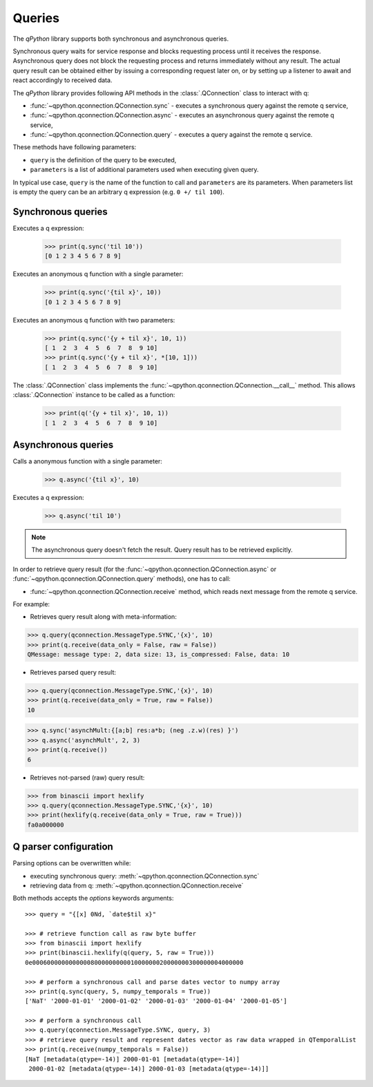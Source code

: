 Queries
=======

The `qPython` library supports both synchronous and asynchronous queries.

Synchronous query waits for service response and blocks requesting process until
it receives the response. Asynchronous query does not block the requesting 
process and returns immediately without any result. The actual query result can 
be obtained either by issuing a corresponding request later on, or by setting up
a listener to await and react accordingly to received data.

The `qPython` library provides following API methods in the 
:class:`.QConnection` class to interact with q:

- :func:`~qpython.qconnection.QConnection.sync` - executes a synchronous query 
  against the remote q service,
- :func:`~qpython.qconnection.QConnection.async` - executes an asynchronous 
  query against the remote q service,
- :func:`~qpython.qconnection.QConnection.query` - executes a query against the
  remote q service.

These methods have following parameters:

- ``query`` is the definition of the query to be executed,
- ``parameters`` is a list of additional parameters used when executing given 
  query.

In typical use case, ``query`` is the name of the function to call and 
``parameters`` are its parameters. When parameters list is empty the query can 
be an arbitrary q expression (e.g. ``0 +/ til 100``).


Synchronous queries
*******************

Executes a q expression:
        
    >>> print(q.sync('til 10'))
    [0 1 2 3 4 5 6 7 8 9]

Executes an anonymous q function with a single parameter:

    >>> print(q.sync('{til x}', 10))
    [0 1 2 3 4 5 6 7 8 9]
    
Executes an anonymous q function with two parameters:

    >>> print(q.sync('{y + til x}', 10, 1))
    [ 1  2  3  4  5  6  7  8  9 10]
    >>> print(q.sync('{y + til x}', *[10, 1]))
    [ 1  2  3  4  5  6  7  8  9 10]

The :class:`.QConnection` class implements the 
:func:`~qpython.qconnection.QConnection.__call__` method. This allows 
:class:`.QConnection` instance to be called as a function:
        
    >>> print(q('{y + til x}', 10, 1))
    [ 1  2  3  4  5  6  7  8  9 10]

    
Asynchronous queries
********************

Calls a anonymous function with a single parameter:
        
    >>> q.async('{til x}', 10)

Executes a q expression:

    >>> q.async('til 10')

.. note:: The asynchronous query doesn't fetch the result. Query result has
          to be retrieved explicitly.

In order to retrieve query result (for the 
:func:`~qpython.qconnection.QConnection.async` or 
:func:`~qpython.qconnection.QConnection.query` methods), one has to call:
 
- :func:`~qpython.qconnection.QConnection.receive` method, which reads next 
  message from the remote q service.

For example:   

- Retrieves query result along with meta-information:
    
>>> q.query(qconnection.MessageType.SYNC,'{x}', 10)
>>> print(q.receive(data_only = False, raw = False))
QMessage: message type: 2, data size: 13, is_compressed: False, data: 10

- Retrieves parsed query result:

>>> q.query(qconnection.MessageType.SYNC,'{x}', 10)
>>> print(q.receive(data_only = True, raw = False))
10

>>> q.sync('asynchMult:{[a;b] res:a*b; (neg .z.w)(res) }')
>>> q.async('asynchMult', 2, 3)
>>> print(q.receive())
6

- Retrieves not-parsed (raw) query result:

>>> from binascii import hexlify
>>> q.query(qconnection.MessageType.SYNC,'{x}', 10)
>>> print(hexlify(q.receive(data_only = True, raw = True)))
fa0a000000


Q parser configuration
**********************

Parsing options can be overwritten while:

- executing synchronous query: :meth:`~qpython.qconnection.QConnection.sync`
- retrieving data from q: :meth:`~qpython.qconnection.QConnection.receive`

Both methods accepts the `options` keywords arguments::

    >>> query = "{[x] 0Nd, `date$til x}"
    
    >>> # retrieve function call as raw byte buffer
    >>> from binascii import hexlify
    >>> print(binascii.hexlify(q(query, 5, raw = True)))
    0e0006000000000000800000000001000000020000000300000004000000

    >>> # perform a synchronous call and parse dates vector to numpy array
    >>> print(q.sync(query, 5, numpy_temporals = True))
    ['NaT' '2000-01-01' '2000-01-02' '2000-01-03' '2000-01-04' '2000-01-05']

    >>> # perform a synchronous call
    >>> q.query(qconnection.MessageType.SYNC, query, 3)
    >>> # retrieve query result and represent dates vector as raw data wrapped in QTemporalList
    >>> print(q.receive(numpy_temporals = False))
    [NaT [metadata(qtype=-14)] 2000-01-01 [metadata(qtype=-14)]
     2000-01-02 [metadata(qtype=-14)] 2000-01-03 [metadata(qtype=-14)]]
    
    